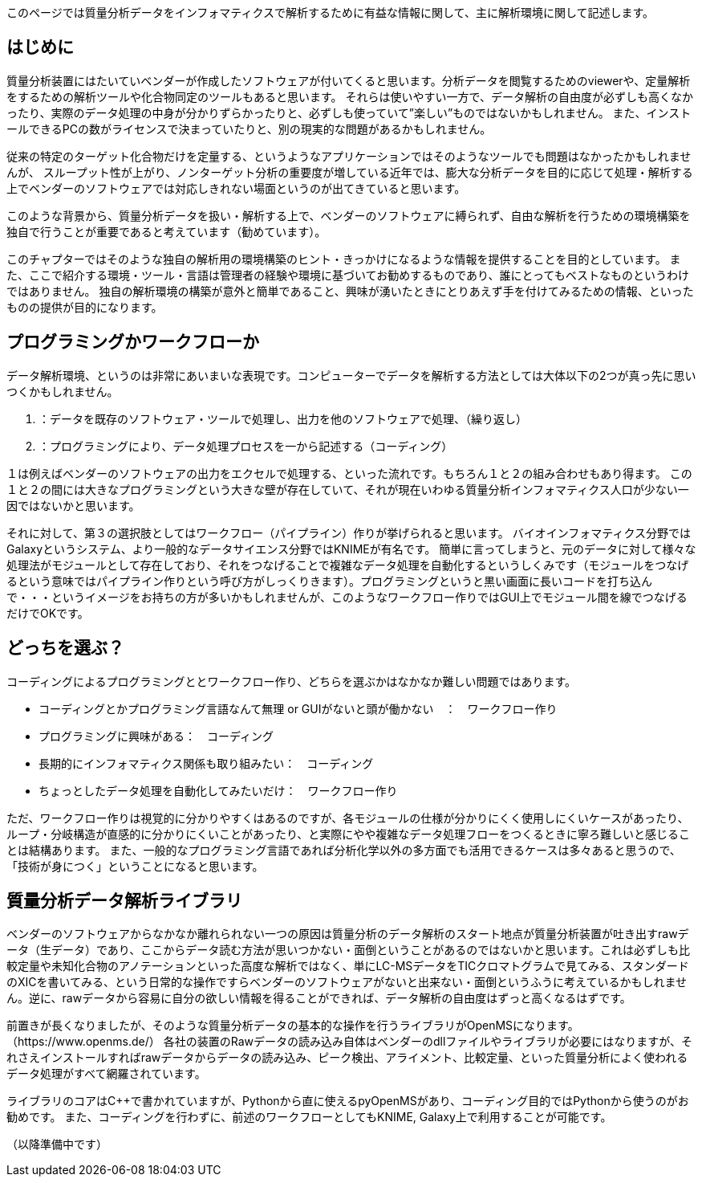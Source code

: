 このページでは質量分析データをインフォマティクスで解析するために有益な情報に関して、主に解析環境に関して記述します。



== はじめに
質量分析装置にはたいていベンダーが作成したソフトウェアが付いてくると思います。分析データを閲覧するためのviewerや、定量解析をするための解析ツールや化合物同定のツールもあると思います。
それらは使いやすい一方で、データ解析の自由度が必ずしも高くなかったり、実際のデータ処理の中身が分かりずらかったりと、必ずしも使っていて”楽しい”ものではないかもしれません。
また、インストールできるPCの数がライセンスで決まっていたりと、別の現実的な問題があるかもしれません。

従来の特定のターゲット化合物だけを定量する、というようなアプリケーションではそのようなツールでも問題はなかったかもしれませんが、
スループット性が上がり、ノンターゲット分析の重要度が増している近年では、膨大な分析データを目的に応じて処理・解析する上でベンダーのソフトウェアでは対応しきれない場面というのが出てきていると思います。

このような背景から、質量分析データを扱い・解析する上で、ベンダーのソフトウェアに縛られず、自由な解析を行うための環境構築を独自で行うことが重要であると考えています（勧めています）。

このチャプターではそのような独自の解析用の環境構築のヒント・きっかけになるような情報を提供することを目的としています。
また、ここで紹介する環境・ツール・言語は管理者の経験や環境に基づいてお勧めするものであり、誰にとってもベストなものというわけではありません。
独自の解析環境の構築が意外と簡単であること、興味が湧いたときにとりあえず手を付けてみるための情報、といったものの提供が目的になります。


== プログラミングかワークフローか
データ解析環境、というのは非常にあいまいな表現です。コンピューターでデータを解析する方法としては大体以下の2つが真っ先に思いつくかもしれません。

1. ：データを既存のソフトウェア・ツールで処理し、出力を他のソフトウェアで処理、（繰り返し）
2. ：プログラミングにより、データ処理プロセスを一から記述する（コーディング）

１は例えばベンダーのソフトウェアの出力をエクセルで処理する、といった流れです。もちろん１と２の組み合わせもあり得ます。
この１と２の間には大きなプログラミングという大きな壁が存在していて、それが現在いわゆる質量分析インフォマティクス人口が少ない一因ではないかと思います。

それに対して、第３の選択肢としてはワークフロー（パイプライン）作りが挙げられると思います。
バイオインフォマティクス分野ではGalaxyというシステム、より一般的なデータサイエンス分野ではKNIMEが有名です。
簡単に言ってしまうと、元のデータに対して様々な処理法がモジュールとして存在しており、それをつなげることで複雑なデータ処理を自動化するというしくみです（モジュールをつなげるという意味ではパイプライン作りという呼び方がしっくりきます）。プログラミングというと黒い画面に長いコードを打ち込んで・・・というイメージをお持ちの方が多いかもしれませんが、このようなワークフロー作りではGUI上でモジュール間を線でつなげるだけでOKです。

== どっちを選ぶ？
コーディングによるプログラミングととワークフロー作り、どちらを選ぶかはなかなか難しい問題ではあります。

* コーディングとかプログラミング言語なんて無理 or GUIがないと頭が働かない　：　ワークフロー作り 
* プログラミングに興味がある：　コーディング 
* 長期的にインフォマティクス関係も取り組みたい：　コーディング
* ちょっとしたデータ処理を自動化してみたいだけ：　ワークフロー作り 

ただ、ワークフロー作りは視覚的に分かりやすくはあるのですが、各モジュールの仕様が分かりにくく使用しにくいケースがあったり、
ループ・分岐構造が直感的に分かりにくいことがあったり、と実際にやや複雑なデータ処理フローをつくるときに寧ろ難しいと感じることは結構あります。
また、一般的なプログラミング言語であれば分析化学以外の多方面でも活用できるケースは多々あると思うので、「技術が身につく」ということになると思います。


== 質量分析データ解析ライブラリ
ベンダーのソフトウェアからなかなか離れられない一つの原因は質量分析のデータ解析のスタート地点が質量分析装置が吐き出すrawデータ（生データ）であり、ここからデータ読む方法が思いつかない・面倒ということがあるのではないかと思います。これは必ずしも比較定量や未知化合物のアノテーションといった高度な解析ではなく、単にLC-MSデータをTICクロマトグラムで見てみる、スタンダードのXICを書いてみる、という日常的な操作ですらベンダーのソフトウェアがないと出来ない・面倒というふうに考えているかもしれません。逆に、rawデータから容易に自分の欲しい情報を得ることができれば、データ解析の自由度はずっと高くなるはずです。

前置きが長くなりましたが、そのような質量分析データの基本的な操作を行うライブラリがOpenMSになります。（https://www.openms.de/）
各社の装置のRawデータの読み込み自体はベンダーのdllファイルやライブラリが必要にはなりますが、それさえインストールすればrawデータからデータの読み込み、ピーク検出、アライメント、比較定量、といった質量分析によく使われるデータ処理がすべて網羅されています。

ライブラリのコアはC++で書かれていますが、Pythonから直に使えるpyOpenMSがあり、コーディング目的ではPythonから使うのがお勧めです。
また、コーディングを行わずに、前述のワークフローとしてもKNIME, Galaxy上で利用することが可能です。


（以降準備中です）

